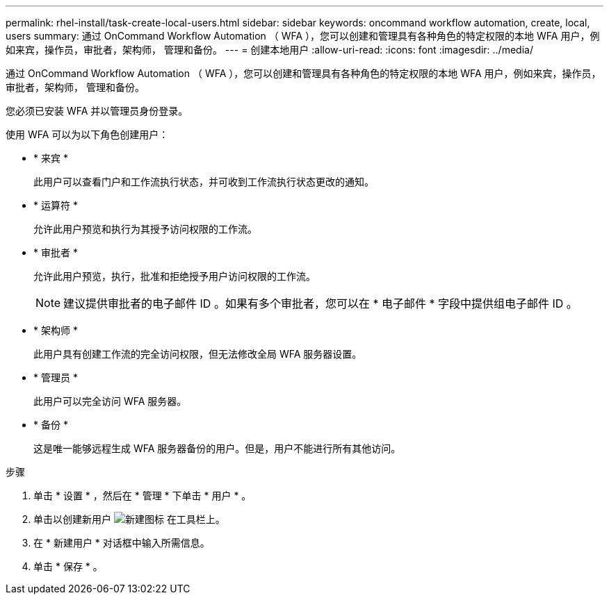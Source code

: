 ---
permalink: rhel-install/task-create-local-users.html 
sidebar: sidebar 
keywords: oncommand workflow automation, create, local, users 
summary: 通过 OnCommand Workflow Automation （ WFA ），您可以创建和管理具有各种角色的特定权限的本地 WFA 用户，例如来宾，操作员，审批者，架构师， 管理和备份。 
---
= 创建本地用户
:allow-uri-read: 
:icons: font
:imagesdir: ../media/


[role="lead"]
通过 OnCommand Workflow Automation （ WFA ），您可以创建和管理具有各种角色的特定权限的本地 WFA 用户，例如来宾，操作员，审批者，架构师， 管理和备份。

您必须已安装 WFA 并以管理员身份登录。

使用 WFA 可以为以下角色创建用户：

* * 来宾 *
+
此用户可以查看门户和工作流执行状态，并可收到工作流执行状态更改的通知。

* * 运算符 *
+
允许此用户预览和执行为其授予访问权限的工作流。

* * 审批者 *
+
允许此用户预览，执行，批准和拒绝授予用户访问权限的工作流。

+

NOTE: 建议提供审批者的电子邮件 ID 。如果有多个审批者，您可以在 * 电子邮件 * 字段中提供组电子邮件 ID 。

* * 架构师 *
+
此用户具有创建工作流的完全访问权限，但无法修改全局 WFA 服务器设置。

* * 管理员 *
+
此用户可以完全访问 WFA 服务器。

* * 备份 *
+
这是唯一能够远程生成 WFA 服务器备份的用户。但是，用户不能进行所有其他访问。



.步骤
. 单击 * 设置 * ，然后在 * 管理 * 下单击 * 用户 * 。
. 单击以创建新用户 image:../media/new_wfa_icon.gif["新建图标"] 在工具栏上。
. 在 * 新建用户 * 对话框中输入所需信息。
. 单击 * 保存 * 。

